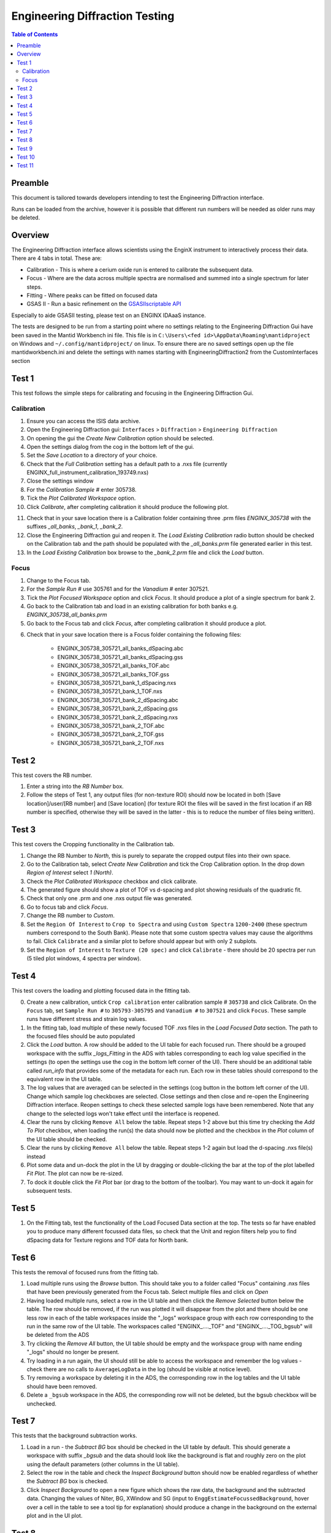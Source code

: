.. _Engineering_Diffraction_TestGuide-ref:

Engineering Diffraction Testing
=================================

.. contents:: Table of Contents
    :local:

Preamble
^^^^^^^^^
This document is tailored towards developers intending to test the Engineering Diffraction
interface.

Runs can be loaded from the archive, however it is possible that different run numbers
will be needed as older runs may be deleted.

Overview
^^^^^^^^
The Engineering Diffraction interface allows scientists using the EnginX instrument to interactively
process their data. There are 4 tabs in total. These are:

- Calibration - This is where a cerium oxide run is entered to calibrate the subsequent data.
- Focus - Where are the data across multiple spectra are normalised and summed into a single spectrum for later steps.
- Fitting - Where peaks can be fitted on focused data
- GSAS II - Run a basic refinement on the `GSASIIscriptable API <https://gsas-ii.readthedocs.io/en/latest/GSASIIscriptable.html>`_

Especially to aide GSASII testing, please test on an ENGINX IDAaaS instance.

The tests are designed to be run from a starting point where no settings relating to the Engineering Diffraction Gui
have been saved in the Mantid Workbench ini file. This file is in ``C:\Users\<fed id>\AppData\Roaming\mantidproject`` on
Windows and ``~/.config/mantidproject/`` on linux. To ensure there are no saved settings open up the file mantidworkbench.ini
and delete the settings with names starting with EngineeringDiffraction2 from the CustomInterfaces section

Test 1
^^^^^^
This test follows the simple steps for calibrating and focusing in the Engineering Diffraction Gui.

Calibration
-----------

1. Ensure you can access the ISIS data archive.

2. Open the Engineering Diffraction gui: ``Interfaces`` > ``Diffraction`` > ``Engineering Diffraction``

3. On opening the gui the `Create New Calibration` option should be selected.

4. Open the settings dialog from the cog in the bottom left of the gui.

5. Set the `Save Location` to a directory of your choice.

6. Check that the `Full Calibration` setting has a default path to a .nxs file (currently ENGINX_full_instrument_calibration_193749.nxs)

7. Close the settings window

8. For the `Calibration Sample #` enter 305738.

9. Tick the `Plot Calibrated Workspace` option.

10. Click `Calibrate`, after completing calibration it should produce the following plot.

.. image:: /images/EngineeringDiffractionTest/EnggDiffExpectedLinear.png
    :width: 900px

11. Check that in your save location there is a Calibration folder containing three .prm files
    `ENGINX_305738` with the suffixes `_all_banks`, `_bank_1`, `_bank_2`.

12. Close the Engineering Diffraction gui and reopen it. The `Load Existing Calibration` radio
    button should be checked on the Calibration tab and the path should be populated with the
    `_all_banks.prm` file generated earlier in this test.

13. In the `Load Existing Calibration` box browse to the `_bank_2.prm` file and click the `Load` button.

Focus
-----

1. Change to the Focus tab.

2. For the `Sample Run #` use 305761 and for the `Vanadium #` enter 307521.

3. Tick the `Plot Focused Workspace` option and click `Focus`. It should produce a plot of a single spectrum for bank 2.

4. Go back to the Calibration tab and load in an existing calibration for both banks e.g. `ENGINX_305738_all_banks.prm`

5. Go back to the Focus tab and click `Focus`, after completing calibration it should produce a plot.

.. image:: /images/EngineeringDiffractionTest/EnggDiffExampleFocusOutput.png
    :width: 900px

6. Check that in your save location there is a Focus folder containing the following files:

    - ENGINX_305738_305721_all_banks_dSpacing.abc
    - ENGINX_305738_305721_all_banks_dSpacing.gss
    - ENGINX_305738_305721_all_banks_TOF.abc
    - ENGINX_305738_305721_all_banks_TOF.gss
    - ENGINX_305738_305721_bank_1_dSpacing.nxs
    - ENGINX_305738_305721_bank_1_TOF.nxs
    - ENGINX_305738_305721_bank_2_dSpacing.abc
    - ENGINX_305738_305721_bank_2_dSpacing.gss
    - ENGINX_305738_305721_bank_2_dSpacing.nxs
    - ENGINX_305738_305721_bank_2_TOF.abc
    - ENGINX_305738_305721_bank_2_TOF.gss
    - ENGINX_305738_305721_bank_2_TOF.nxs

Test 2
^^^^^^

This test covers the RB number.

1. Enter a string into the `RB Number` box.

2. Follow the steps of Test 1, any output files (for non-texture ROI) should now be located in both
   [Save location]/user/[RB number] and [Save location] (for texture ROI the files will be saved in the first location
   if an RB number is specified, otherwise they will be saved in the latter - this is to reduce the number of files being written).


Test 3
^^^^^^

This test covers the Cropping functionality in the Calibration tab.

1. Change the RB Number to `North`, this is purely to separate the cropped output files into their own space.

2. Go to the Calibration tab, select `Create New Calibration` and tick the Crop Calibration option. In the drop down `Region of Interest` select `1 (North)`.

3. Check the `Plot Calibrated Workspace` checkbox and click calibrate.

4. The generated figure should show a plot of TOF vs d-spacing and plot showing residuals of the quadratic fit.

5. Check that only one .prm and one .nxs output file was generated.

6. Go to focus tab and click `Focus`.

7. Change the RB number to `Custom`.

8. Set the ``Region Of Interest`` to ``Crop to Spectra`` and using ``Custom Spectra`` ``1200-2400`` (these spectrum numbers correspond to the South Bank).
   Please note that some custom spectra values may cause the algorithms to fail. Click ``Calibrate`` and a similar plot to before should appear but with only 2 subplots.

9. Set the ``Region of Interest`` to ``Texture (20 spec)`` and click ``Calibrate`` - there should be 20 spectra per run (5 tiled plot windows, 4 spectra per window).


Test 4
^^^^^^

This test covers the loading and plotting focused data in the fitting tab.

0. Create a new calibration, untick ``Crop calibration`` enter calibration sample # ``305738`` and click Calibrate.
   On the ``Focus`` tab, set ``Sample Run #`` to ``305793-305795`` and ``Vanadium #`` to ``307521`` and click ``Focus``. These sample runs have different stress and strain log values.

1. In the fitting tab, load multiple of these newly focused TOF .nxs files in the `Load Focused Data` section. The path to the focused files should be auto populated

2. Click the `Load` button. A row should be added to the UI table for each focused run.
   There should be a grouped workspace with the suffix `_logs_Fitting` in the ADS with tables corresponding to each log value specified in the settings (to open the settings use the cog in the bottom left corner of the UI).
   There should be an additional table called `run_info` that provides some of the metadata for each run.
   Each row in these tables should correspond to the equivalent row in the UI table.

3. The log values that are averaged can be selected in the settings (cog button in the bottom left corner of the UI). Change which sample log checkboxes are selected. Close settings and then close and re-open the Engineering Diffraction interface.
   Reopen settings to check these selected sample logs have been remembered. Note that any change to the selected logs won't take effect until the interface is reopened.

4. Clear the runs by clicking ``Remove All`` below the table. Repeat steps 1-2 above but this time try checking the `Add To Plot` checkbox, when loading the run(s) the data should now be plotted and the checkbox in the `Plot` column of the UI table should be checked.

5. Clear the runs by clicking ``Remove All`` below the table. Repeat steps 1-2 again but load the d-spacing .nxs file(s) instead

6. Plot some data and un-dock the plot in the UI by dragging or double-clicking the bar at the top of the plot labelled `Fit Plot`. The plot can now be re-sized.

7. To dock it double click the `Fit Plot` bar (or drag to the bottom of the toolbar). You may want to un-dock it again for subsequent tests.

Test 5
^^^^^^

1. On the Fitting tab, test the functionality of the Load Focused Data section at the top. The tests so far have enabled you to produce many different focussed data files,
   so check that the Unit and region filters help you to find dSpacing data for Texture regions and TOF data for North bank.

Test 6
^^^^^^

This tests the removal of focused runs from the fitting tab.

1. Load multiple runs using the `Browse` button. This should take you to a folder called "Focus" containing .nxs files that have been previously generated from the Focus tab. Select multiple files and click on `Open`

2. Having loaded multiple runs, select a row in the UI table and then click the `Remove Selected` button below the table. The row should be removed, if the run was plotted it will disappear from the plot and there should be one less row in each of the table workspaces inside the "_logs" workspace group with each row corresponding to the run in the same row of the UI table. The workspaces called "ENGINX\_...._TOF" and "ENGINX\_...._TOG_bgsub" will be deleted from the ADS

3. Try clicking the `Remove All` button, the UI table should be empty and the workspace group with name ending "_logs" should no longer be present.

4. Try loading in a run again, the UI should still be able to access the workspace and remember the log values - check there are no calls to ``AverageLogData`` in the log (should be visible at notice level).

5. Try removing a workspace by deleting it in the ADS, the corresponding row in the log tables and the UI table should have been removed.

6. Delete a ``_bgsub`` workspace in the ADS, the corresponding row will not be deleted, but the bgsub checkbox will be unchecked.

Test 7
^^^^^^

This tests that the background subtraction works.

1. Load in a run - the `Subtract BG` box should be checked in the UI table by default. This should generate a workspace with suffix `_bgsub` and the data should look like the background is flat and roughly zero on the plot using the default parameters (other columns in the UI table).

2. Select the row in the table and check the `Inspect Background` button should now be enabled regardless of whether the `Subtract BG` box is checked.

3. Click  `Inspect Background` to open a new figure which shows the raw data, the background and the subtracted data. Changing the values of Niter, BG, XWindow and SG (input to ``EnggEstimateFocussedBackground``, hover over a cell in the table to see a tool tip for explanation) should produce a change in the background on the external plot and in the UI plot.

Test 8
^^^^^^

This tests the operation of the fit browser.

1. Check that when no data are plotted the `Fit` button on the toolbar does nothing.

2. Check the Browse Filter combobox is set to ``TOF`` and click Browse. In the ``Focus`` folder of the save directory, there should be output focussed TOF files.
   Select multiple focussed files and click Open. Back on the main interface, check the box ``Add to Plot`` and click ``Load``.

3. Click the `Fit` button in the plot toolbar. A simplified version of the standard mantid fit property browser should now be visible.

4. In the fit property browser, all the plotted spectra should be available in the Settings > Workspace combo box.
   In the central ``Run Selection`` table, remove one spectrum from the plot by unticking the ``Plot`` checkbox for one row.
   The Settings > Workspace combo box should now update and not include the removed spectrum.

5. Right-click on the plot image and select Add Peak and add a peak to the plot. Change the peak type and add another peak. Also add a Linear background.
   Make sure to add a BackToBackExponential peak if you have not already. For BackToBackExponential peaks, the A and B parameters should be fixed automatically for ENGIN-X data.

6. Perform a fit by clicking ``Fit > Fit`` in the fit browser. On completion of the fit, a group workspace with suffix `_fits` should have appeared in the Workspaces Toolbox(ADS).
   In this group of workspaces there should be a matrix workspace for each parameter fitted (named by convention FunctionName_ParameterName), to view this right-click on the workspace
   and `Show Data`. Any runs not fit will have a NaN value in the Y and E fields. In addition there is a workspace that has converted any peak centres from TOF to d-spacing (suffix `_dSpacing`).
   There should be an additional table called `model` that summarises the chisq value and the function string including the best-fit parameters.

7. In the Fit property browser, go to ``Setup > Custom Setup``. The function string, including the best-fit parameters, should also have been automatically saved
   as a custom setup. Select ``Setup > Clear Model``, then select this new custom setup model. Inspect the fit by clicking Fit > Evaluate Function.

Test 9
^^^^^^

This tests the sequential fitting capability of the UI (where the result of a fit to one workspace is used as the initial guess for the next).
This test uses data generated in Test 4.

0. In the main workbench window, right-click on the Message log and set the Log Level to ``Notice``.

1. Close and re-open the Engineering Diffraction interface.

2. Enter the Engineering Diffraction settings menu by clicking the cog wheel in the bottom left. In the Fitting Settings section,
   you can select which sample logs to output to table workspaces, the Primary Log for Sequential fit ordering, and whether this should be in ascending or descending order.
   In the primary log combobox, select ``ADC1_0`` and tick ``Ascending``.

3. On the Fitting tab, Load in several focused runs e.g. 305793-305795 from Test 4.

4. Plot just one run, click ``Fit`` to open the fit property browser and input a valid fit function including a peak and a background.

5. Click the ``Sequential Fit`` button in the plot toolbar. A group of fit workspaces should appear in the Workspaces Toolbox (ADS),
   each with a row for each of the runs in the table. All the runs should have been fitted.

6. The order of the runs in the sequential fit should be obtainable from the log at notice level -
   check that this corresponds to the order of the average value of the primary log - ``ADC1_0``
   You can check the value of this sample log for each run in the output GroupWorkspace with the suffix ``_logs_Fitting``. Note this order down.

7. Try changing the primary log to blank and re-run the ``Sequential Fit`` This should make the Sequential fit use the order of the runs in the central ``Run Selection`` table.

8. In the Engineering Diffraction settings, set the primary log back to ``ADC1_0`` and tick ``Descending``.
   Re-run the ``Sequential Fit`` and check that the order of runs in the output workspaces has reversed compared to step 6.

9. Close and re-open the Engineering Diffraction interface. Reopen the Engineering Diffraction settings menu, it should remember the primary log and the order.

Test 10
^^^^^^^

This tests the serial fitting capability of the UI (where all loaded workspaces are fitted from the same starting parameters).
This test uses data generated in Test 4.

1. Repeat steps 1-4 in the previous test (Test 9).

2. Now click the ``Serial Fit`` button in the plot toolbar and the group of fit workspaces should appear in the ADS,
   each with a row for each of the runs in the table. All the runs should have been fitted.

3. The order of the runs in the serial fit should be obtainable from the log at notice level - check that this
   corresponds to the order of the runs in the table.

Test 11
^^^^^^^

Note this test will only work if GSASII is also installed.
Please test this on IDAaaS: an ENGINX instance should have MantidWorkbenchNightly and GSASII installed in the expected location.

1. Close and re-open the Engineering Diffraction interface.

2. Go to the Calibration tab, select ``Create New Calibration`` and un-tick the Crop Calibration option.

3. For the ``Calibration Sample #`` enter 305738 and click the Calibrate button.

4. On the Focus tab, enter ``Sample Run #`` 305761 and ``Vanadium #`` 307521 and click the Focus button.

.. image:: figure:: /../../../../../docs/source/images/6_5_release/Diffraction/GSASII_tab.png
    :align: center
    :width: 600px

5. Change to the GSASII tab. The ``Instrument Group`` path should be pre-filled to a .prm file output by the calibration
   and the ``Focused Data`` path should be pre-filled to the .gss file output from the Focus tab.

6. For the ``Phase`` filepath, browse to ``MANTID_INSTALL_DIRECTORY/scripts/Engineering/ENGINX/phase_info/FE_GAMMA.cif``. For the ``Project Name`` at the top, enter a string of your choice.

7. Now, click ``Refine in GSAS II``. After a few seconds, the output fit should be plotted. In the top right of the plot widget, the refined spectrum can be changed using the combo-box.

8. Change the fitting range by dragging the limits and by editing the Min/Max line edit boxes. Again, click ``Refine in GSAS II`` and this should only fit to the user defined range.

9. Back in the file loading section, Browse for files for the inputs ``Instrument Group`` and ``Focused Data``,
   and select files with ``bank_1`` in the name, which were produced by the Calibration and Focus in Test 3.

10. Now, click ``Refine in GSAS II``. The previously set fitting range should be ignored as new input files were selected. There should now only be one spectrum available in the output spectrum combobox.

11. Set the ``Override Unit Cell Length`` to ``3.65`` and click ``Refine in GSAS II``, the fit should be better.

12. Tick all the checkboxes: ``Microstrain``, ``Sigma-1`` and ``Gamma (Y)``. An asterisk should appear with an advice tooltip.


